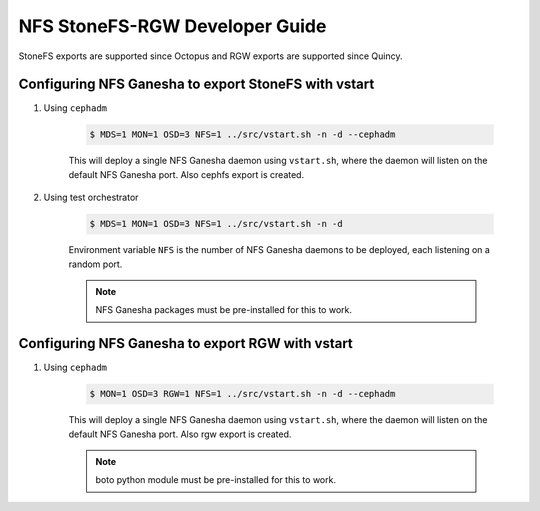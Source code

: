 ==============================
NFS StoneFS-RGW Developer Guide
==============================

StoneFS exports are supported since Octopus and RGW exports are supported since
Quincy.

Configuring NFS Ganesha to export StoneFS with vstart
====================================================

1) Using ``cephadm``

    .. code:: bash

        $ MDS=1 MON=1 OSD=3 NFS=1 ../src/vstart.sh -n -d --cephadm

    This will deploy a single NFS Ganesha daemon using ``vstart.sh``, where the
    daemon will listen on the default NFS Ganesha port. Also cephfs export is
    created.

2) Using test orchestrator

    .. code:: bash

       $ MDS=1 MON=1 OSD=3 NFS=1 ../src/vstart.sh -n -d

    Environment variable ``NFS`` is the number of NFS Ganesha daemons to be
    deployed, each listening on a random port.

    .. note:: NFS Ganesha packages must be pre-installed for this to work.

Configuring NFS Ganesha to export RGW with vstart
=================================================

1) Using ``cephadm``

    .. code:: bash

        $ MON=1 OSD=3 RGW=1 NFS=1 ../src/vstart.sh -n -d --cephadm

    This will deploy a single NFS Ganesha daemon using ``vstart.sh``, where the
    daemon will listen on the default NFS Ganesha port. Also rgw export is
    created.

    .. note:: boto python module must be pre-installed for this to work.
